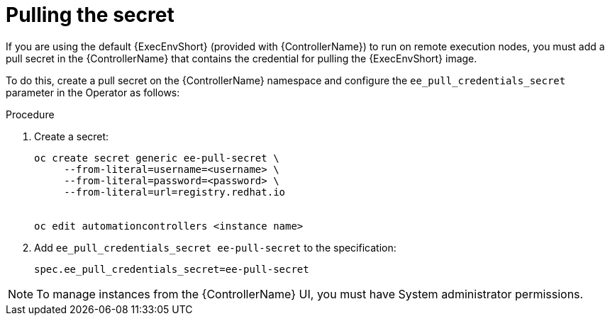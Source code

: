 [id="proc-controller-pulling-secret"]

= Pulling the secret

If you are using the default {ExecEnvShort} (provided with {ControllerName}) to run on remote execution nodes, you must add a pull secret in the {ControllerName} that contains the credential for pulling the {ExecEnvShort} image.

To do this, create a pull secret on the {ControllerName} namespace and configure the `ee_pull_credentials_secret` parameter in the Operator as follows:

.Procedure
. Create a secret: 
+
[literal, options="nowrap" subs="+attributes"]
----
oc create secret generic ee-pull-secret \
     --from-literal=username=<username> \
     --from-literal=password=<password> \
     --from-literal=url=registry.redhat.io


oc edit automationcontrollers <instance name>
----

. Add `ee_pull_credentials_secret ee-pull-secret` to the specification:
+
[literal, options="nowrap" subs="+attributes"]
----
spec.ee_pull_credentials_secret=ee-pull-secret
----

[NOTE]
====
To manage instances from the {ControllerName} UI, you must have System administrator permissions.
====

